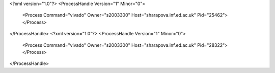 <?xml version="1.0"?>
<ProcessHandle Version="1" Minor="0">
    <Process Command="vivado" Owner="s2003300" Host="sharapova.inf.ed.ac.uk" Pid="25462">
    </Process>
</ProcessHandle>
<?xml version="1.0"?>
<ProcessHandle Version="1" Minor="0">
    <Process Command="vivado" Owner="s2003300" Host="sharapova.inf.ed.ac.uk" Pid="28322">
    </Process>
</ProcessHandle>

